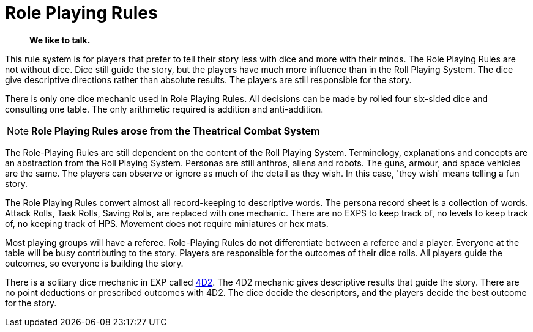 = Role Playing Rules

[quote]
____
*We like to talk.*
____

This rule system is for players that prefer to tell their story less with dice and more with their minds.
The Role Playing Rules are not without dice. 
Dice still guide the story, but the players have much more influence than in the Roll Playing System. 
The dice give descriptive directions rather than absolute results.
The players are still responsible for the story. 

There is only one dice mechanic used in Role Playing Rules.
All decisions can be made by rolled four six-sided dice and consulting one table.
The only arithmetic required is addition and anti-addition.

NOTE: *Role Playing Rules arose from the Theatrical Combat System*

The Role-Playing Rules are still dependent on the content of the Roll Playing System.
Terminology, explanations and concepts are an abstraction from the Roll Playing System.
Personas are still anthros, aliens and robots. 
The guns, armour, and space vehicles are the same.
The players can observe or ignore as much of the detail as they wish.
In this case, 'they wish' means telling a fun story.

The Role Playing Rules convert almost all record-keeping to descriptive words.
The persona record sheet is a collection of words.
Attack Rolls, Task Rolls, Saving Rolls, are replaced with one mechanic.
There are no EXPS to keep track of, no levels to keep track of, no keeping track of HPS.
Movement does not require miniatures or hex mats. 

Most playing groups will have a referee.
Role-Playing Rules do not differentiate between a referee and a player.
Everyone at the table will be busy contributing to the story. 
Players are responsible for the outcomes of their dice rolls.
All players guide the outcomes, so everyone is building the story.

There is a solitary dice mechanic in EXP called xref::CH26_Fourdeetwo.adoc[4D2]. 
The 4D2 mechanic gives descriptive results that guide the story.
There are no point deductions or prescribed outcomes with 4D2.
The dice decide the descriptors, and the players decide the best outcome for the story.

// excellent communications required.
// LACE 
// the concept of decisions